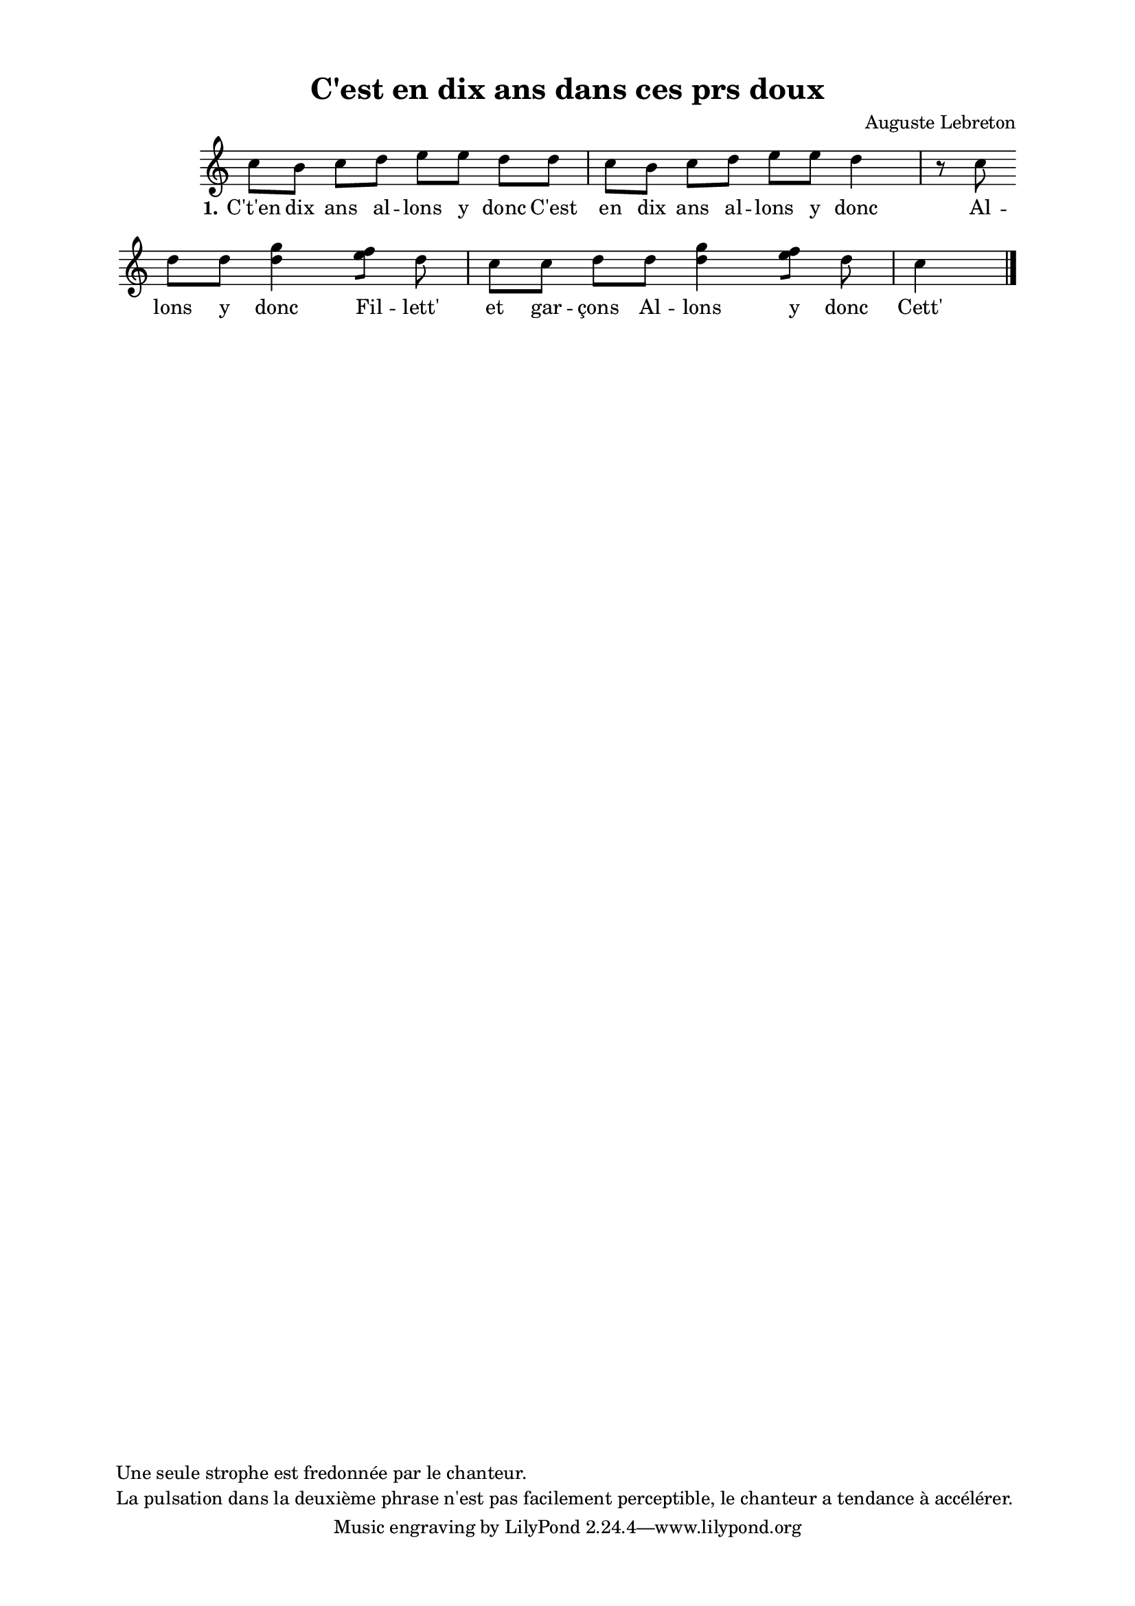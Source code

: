 \version "2.24.3"
% automatically converted by musicxml2ly from 10008_C_est_en_dix_ans_allons_y_donc.musicxml
\pointAndClickOff

\header {
    title =  "C'est en dix ans dans ces prs doux"
    composer =  \markup \column {
        \line { "Auguste Lebreton"}
        \line { ""} }
    
    encodingsoftware =  "Finale v27.4 for Mac"
    encodingdate =  "2024-03-04"
    encoder =  "Anne-Marie Nicol, Dastum"
    copyright =  \markup \column {
        \line { "Une seule strophe est fredonnée par le chanteur. "}
        \line { "La pulsation dans la deuxième phrase n'est pas facilement perceptible, le chanteur a tendance à accélérer. "}
        }
    
    }

#(set-global-staff-size 17.56342857142857)
\paper {
    
    paper-width = 20.99\cm
    paper-height = 29.69\cm
    top-margin = 1.28\cm
    bottom-margin = 1.28\cm
    left-margin = 2.2\cm
    right-margin = 2.2\cm
    between-system-space = 2.18\cm
    page-top-space = 1.28\cm
    }
\layout {
    \context { \Score
        autoBeaming = ##f
        }
    }
PartPOneVoiceOne =  \relative c'' {
    \clef "treble" \time 4/4 \omit Staff.TimeSignature \key c \major | % 1
     c8 [ b8 ] c8 [ d8 ]
    e8 [ e8 ] d8 [ d8 ] | % 2
    c8 [ b8 ] c8 [ d8 ]
    e8 [ e8 ] d4 r8 c8 \break | % 3
    d8 [ d8 ] <g d>4 [ <f e>8 ]
    [ d8 ] c8 [ c8 ] | % 4
    d8 [ d8 ] <g d>4 [ <f e>8 ]
    [ d8 ] c4 \bar "|."
    }

PartPOneVoiceOneLyricsOne =  \lyricmode {\set ignoreMelismata = ##t
    "C't'en" dix ans al -- lons y donc "C'est" en dix ans al -- lons y
    donc Al -- lons y donc Fil -- "lett'" et gar -- "çons" Al -- lons y
    donc "Cett'" "bell'" "ré" -- u -- nion
    }


% The score definition
\score {
    <<
        
        \new Staff
        <<
            
            \context Staff << 
                \mergeDifferentlyDottedOn\mergeDifferentlyHeadedOn
                \context Voice = "PartPOneVoiceOne" {  \PartPOneVoiceOne }
                \new Lyrics \lyricsto "PartPOneVoiceOne" { \set stanza = "1." \PartPOneVoiceOneLyricsOne }
                >>
            >>
        
        >>
    \layout {}
    % To create MIDI output, uncomment the following line:
    %  \midi {\tempo 4 = 100 }
    }

